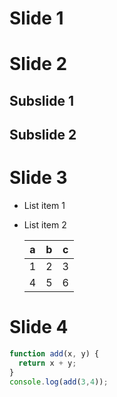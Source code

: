 #+REVEAL_THEME: sky
#+OPTIONS: toc:nil num:nil

* Slide 1
* Slide 2
** Subslide 1
** Subslide 2
* Slide 3
  #+ATTR_REVEAL: :frag (roll-in)
  - List item 1
  - List item 2
    | a | b | c |
    |---+---+---|
    | 1 | 2 | 3 |
    | 4 | 5 | 6 |
    |---+---+---|
* Slide 4
  #+BEGIN_SRC javascript
  function add(x, y) {
    return x + y;
  }
  console.log(add(3,4));
  #+END_SRC

